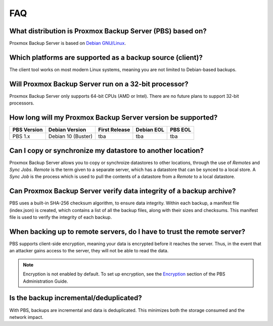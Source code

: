 FAQ
===

What distribution is Proxmox Backup Server (PBS) based on?
----------------------------------------------------------

Proxmox Backup Server is based on `Debian GNU/Linux <https://www.debian.org/>`_.


Which platforms are supported as a backup source (client)?
----------------------------------------------------------

The client tool works on most modern Linux systems, meaning you are not limited
to Debian-based backups.


Will Proxmox Backup Server run on a 32-bit processor?
-----------------------------------------------------

Proxmox Backup Server only supports 64-bit CPUs (AMD or Intel). There are no
future plans to support 32-bit processors.


How long will my Proxmox Backup Server version be supported?
------------------------------------------------------------

+------------+--------------------+---------------+------------+---------+
|PBS Version | Debian Version     | First Release | Debian EOL | PBS EOL |
+============+====================+===============+============+=========+
|PBS 1.x     | Debian 10 (Buster) | tba           | tba        | tba     |
+------------+--------------------+---------------+------------+---------+


Can I copy or synchronize my datastore to another location?
-----------------------------------------------------------

Proxmox Backup Server allows you to copy or synchroize datastores to other
locations, through the use of *Remotes* and *Sync Jobs*. *Remote* is the term
given to a separate server, which has a datastore that can be synced to a local store.
A *Sync Job* is the process which is used to pull the contents of a datastore from
a *Remote* to a local datastore.


Can Proxmox Backup Server verify data integrity of a backup archive?
--------------------------------------------------------------------

PBS uses a built-in SHA-256 checksum algorithm, to ensure data integrity. Within
each backup, a manifest file (index.json) is created, which contains a list of
all the backup files, along with their sizes and checksums. This manifest file
is used to verify the integrity of each backup.


When backing up to remote servers, do I have to trust the remote server?
------------------------------------------------------------------------

PBS supports client-side encryption, meaning your data is encrypted before
it reaches the server. Thus, in the event that an attacker gains access to the
server, they will not be able to read the data.

.. note:: Encryption is not enabled by default. To set up encryption, see the
  `Encryption
  <https://pbs.proxmox.com/docs/administration-guide.html#encryption>`_ section
  of the PBS Administration Guide.


Is the backup incremental/deduplicated?
---------------------------------------

With PBS, backups are incremental and data is deduplicated. This minimizes both
the storage consumed and the network impact.
